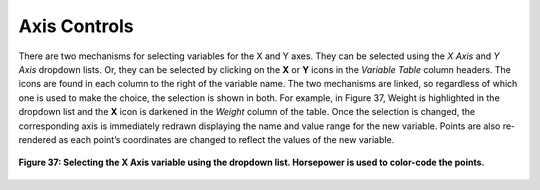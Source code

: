 Axis Controls
-------------

There are two mechanisms for selecting variables for the X and Y axes.  They can be selected using the *X Axis* and *Y Axis* 
dropdown lists.  Or, they can be selected by clicking on the **X** or **Y** icons in the *Variable Table* column headers.  
The icons are found in each column to the right of the variable name.  The two mechanisms are linked, so regardless of which 
one is used to make the choice, the selection is shown in both.  For example, in Figure 37, Weight is highlighted in the 
dropdown list and the **X** icon is darkened in the *Weight* column of the table.  Once the selection is changed, the 
corresponding axis is immediately redrawn displaying the name and value range for the new variable.  Points are also 
re-rendered as each point’s coordinates are changed to reflect the values of the new variable.

.. figure:: Figure37.png
   :align: center
   
   **Figure 37: Selecting the X Axis variable using the dropdown list.  Horsepower is used to color-code the points.**
   
